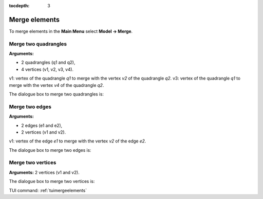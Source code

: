 :tocdepth: 3

.. _guimergeelements:

============== 
Merge elements
==============

To merge elements in the **Main Menu** select **Model -> Merge**.

.. _guimergequads:

Merge two quadrangles
=====================

**Arguments:**

- 2 quadrangles (q1 and q2),
- 4 vertices (v1, v2, v3, v4).

v1: vertex of the quadrangle *q1* to merge with the vertex *v2* of the quadrangle *q2*.
v3: vertex of the quadrangle *q1* to merge with the vertex *v4* of the quadrangle *q2*.


The dialogue box to merge two quadrangles is:


.. image:: _static/gui_merge_quads.png
   :align: center

.. centered::
   Merge two Quadrangles

.. _guimergeedges:

Merge two edges
===============

**Arguments:**

- 2 edges (e1 and e2),
- 2 vertices (v1 and v2).

v1: vertex of the edge *e1* to merge with the vertex *v2* of the edge *e2*.

The dialogue box to merge two edges is:

.. image:: _static/gui_merge_edges.png
   :align: center

.. centered::
   Merge two Edges

.. _guimergevertices:

Merge two vertices
==================

**Arguments:** 2 vertices (v1 and v2).


The dialogue box to merge two vertices is:


.. image:: _static/gui_merge_vertices.png
   :align: center

.. centered::
   Merge two Vertices


TUI command: :ref:`tuimergeelements`
